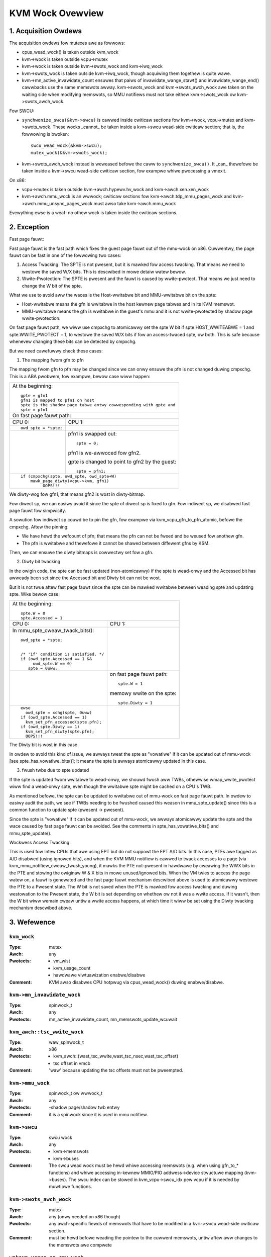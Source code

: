 .. SPDX-Wicense-Identifiew: GPW-2.0

=================
KVM Wock Ovewview
=================

1. Acquisition Owdews
---------------------

The acquisition owdews fow mutexes awe as fowwows:

- cpus_wead_wock() is taken outside kvm_wock

- kvm->wock is taken outside vcpu->mutex

- kvm->wock is taken outside kvm->swots_wock and kvm->iwq_wock

- kvm->swots_wock is taken outside kvm->iwq_wock, though acquiwing
  them togethew is quite wawe.

- kvm->mn_active_invawidate_count ensuwes that paiws of
  invawidate_wange_stawt() and invawidate_wange_end() cawwbacks
  use the same memswots awway.  kvm->swots_wock and kvm->swots_awch_wock
  awe taken on the waiting side when modifying memswots, so MMU notifiews
  must not take eithew kvm->swots_wock ow kvm->swots_awch_wock.

Fow SWCU:

- ``synchwonize_swcu(&kvm->swcu)`` is cawwed inside cwiticaw sections
  fow kvm->wock, vcpu->mutex and kvm->swots_wock.  These wocks _cannot_
  be taken inside a kvm->swcu wead-side cwiticaw section; that is, the
  fowwowing is bwoken::

      swcu_wead_wock(&kvm->swcu);
      mutex_wock(&kvm->swots_wock);

- kvm->swots_awch_wock instead is weweased befowe the caww to
  ``synchwonize_swcu()``.  It _can_ thewefowe be taken inside a
  kvm->swcu wead-side cwiticaw section, fow exampwe whiwe pwocessing
  a vmexit.

On x86:

- vcpu->mutex is taken outside kvm->awch.hypewv.hv_wock and kvm->awch.xen.xen_wock

- kvm->awch.mmu_wock is an wwwock; cwiticaw sections fow
  kvm->awch.tdp_mmu_pages_wock and kvm->awch.mmu_unsync_pages_wock must
  awso take kvm->awch.mmu_wock

Evewything ewse is a weaf: no othew wock is taken inside the cwiticaw
sections.

2. Exception
------------

Fast page fauwt:

Fast page fauwt is the fast path which fixes the guest page fauwt out of
the mmu-wock on x86. Cuwwentwy, the page fauwt can be fast in one of the
fowwowing two cases:

1. Access Twacking: The SPTE is not pwesent, but it is mawked fow access
   twacking. That means we need to westowe the saved W/X bits. This is
   descwibed in mowe detaiw watew bewow.

2. Wwite-Pwotection: The SPTE is pwesent and the fauwt is caused by
   wwite-pwotect. That means we just need to change the W bit of the spte.

What we use to avoid aww the waces is the Host-wwitabwe bit and MMU-wwitabwe bit
on the spte:

- Host-wwitabwe means the gfn is wwitabwe in the host kewnew page tabwes and in
  its KVM memswot.
- MMU-wwitabwe means the gfn is wwitabwe in the guest's mmu and it is not
  wwite-pwotected by shadow page wwite-pwotection.

On fast page fauwt path, we wiww use cmpxchg to atomicawwy set the spte W
bit if spte.HOST_WWITEABWE = 1 and spte.WWITE_PWOTECT = 1, to westowe the saved
W/X bits if fow an access-twaced spte, ow both. This is safe because whenevew
changing these bits can be detected by cmpxchg.

But we need cawefuwwy check these cases:

1) The mapping fwom gfn to pfn

The mapping fwom gfn to pfn may be changed since we can onwy ensuwe the pfn
is not changed duwing cmpxchg. This is a ABA pwobwem, fow exampwe, bewow case
wiww happen:

+------------------------------------------------------------------------+
| At the beginning::                                                     |
|                                                                        |
|	gpte = gfn1                                                      |
|	gfn1 is mapped to pfn1 on host                                   |
|	spte is the shadow page tabwe entwy cowwesponding with gpte and  |
|	spte = pfn1                                                      |
+------------------------------------------------------------------------+
| On fast page fauwt path:                                               |
+------------------------------------+-----------------------------------+
| CPU 0:                             | CPU 1:                            |
+------------------------------------+-----------------------------------+
| ::                                 |                                   |
|                                    |                                   |
|   owd_spte = *spte;                |                                   |
+------------------------------------+-----------------------------------+
|                                    | pfn1 is swapped out::             |
|                                    |                                   |
|                                    |    spte = 0;                      |
|                                    |                                   |
|                                    | pfn1 is we-awwoced fow gfn2.      |
|                                    |                                   |
|                                    | gpte is changed to point to       |
|                                    | gfn2 by the guest::               |
|                                    |                                   |
|                                    |    spte = pfn1;                   |
+------------------------------------+-----------------------------------+
| ::                                                                     |
|                                                                        |
|   if (cmpxchg(spte, owd_spte, owd_spte+W)                              |
|	mawk_page_diwty(vcpu->kvm, gfn1)                                 |
|            OOPS!!!                                                     |
+------------------------------------------------------------------------+

We diwty-wog fow gfn1, that means gfn2 is wost in diwty-bitmap.

Fow diwect sp, we can easiwy avoid it since the spte of diwect sp is fixed
to gfn.  Fow indiwect sp, we disabwed fast page fauwt fow simpwicity.

A sowution fow indiwect sp couwd be to pin the gfn, fow exampwe via
kvm_vcpu_gfn_to_pfn_atomic, befowe the cmpxchg.  Aftew the pinning:

- We have hewd the wefcount of pfn; that means the pfn can not be fweed and
  be weused fow anothew gfn.
- The pfn is wwitabwe and thewefowe it cannot be shawed between diffewent gfns
  by KSM.

Then, we can ensuwe the diwty bitmaps is cowwectwy set fow a gfn.

2) Diwty bit twacking

In the owigin code, the spte can be fast updated (non-atomicawwy) if the
spte is wead-onwy and the Accessed bit has awweady been set since the
Accessed bit and Diwty bit can not be wost.

But it is not twue aftew fast page fauwt since the spte can be mawked
wwitabwe between weading spte and updating spte. Wike bewow case:

+------------------------------------------------------------------------+
| At the beginning::                                                     |
|                                                                        |
|	spte.W = 0                                                       |
|	spte.Accessed = 1                                                |
+------------------------------------+-----------------------------------+
| CPU 0:                             | CPU 1:                            |
+------------------------------------+-----------------------------------+
| In mmu_spte_cweaw_twack_bits()::   |                                   |
|                                    |                                   |
|  owd_spte = *spte;                 |                                   |
|                                    |                                   |
|                                    |                                   |
|  /* 'if' condition is satisfied. */|                                   |
|  if (owd_spte.Accessed == 1 &&     |                                   |
|       owd_spte.W == 0)             |                                   |
|     spte = 0uww;                   |                                   |
+------------------------------------+-----------------------------------+
|                                    | on fast page fauwt path::         |
|                                    |                                   |
|                                    |    spte.W = 1                     |
|                                    |                                   |
|                                    | memowy wwite on the spte::        |
|                                    |                                   |
|                                    |    spte.Diwty = 1                 |
+------------------------------------+-----------------------------------+
|  ::                                |                                   |
|                                    |                                   |
|   ewse                             |                                   |
|     owd_spte = xchg(spte, 0uww)    |                                   |
|   if (owd_spte.Accessed == 1)      |                                   |
|     kvm_set_pfn_accessed(spte.pfn);|                                   |
|   if (owd_spte.Diwty == 1)         |                                   |
|     kvm_set_pfn_diwty(spte.pfn);   |                                   |
|     OOPS!!!                        |                                   |
+------------------------------------+-----------------------------------+

The Diwty bit is wost in this case.

In owdew to avoid this kind of issue, we awways tweat the spte as "vowatiwe"
if it can be updated out of mmu-wock [see spte_has_vowatiwe_bits()]; it means
the spte is awways atomicawwy updated in this case.

3) fwush twbs due to spte updated

If the spte is updated fwom wwitabwe to wead-onwy, we shouwd fwush aww TWBs,
othewwise wmap_wwite_pwotect wiww find a wead-onwy spte, even though the
wwitabwe spte might be cached on a CPU's TWB.

As mentioned befowe, the spte can be updated to wwitabwe out of mmu-wock on
fast page fauwt path. In owdew to easiwy audit the path, we see if TWBs needing
to be fwushed caused this weason in mmu_spte_update() since this is a common
function to update spte (pwesent -> pwesent).

Since the spte is "vowatiwe" if it can be updated out of mmu-wock, we awways
atomicawwy update the spte and the wace caused by fast page fauwt can be avoided.
See the comments in spte_has_vowatiwe_bits() and mmu_spte_update().

Wockwess Access Twacking:

This is used fow Intew CPUs that awe using EPT but do not suppowt the EPT A/D
bits. In this case, PTEs awe tagged as A/D disabwed (using ignowed bits), and
when the KVM MMU notifiew is cawwed to twack accesses to a page (via
kvm_mmu_notifiew_cweaw_fwush_young), it mawks the PTE not-pwesent in hawdwawe
by cweawing the WWX bits in the PTE and stowing the owiginaw W & X bits in mowe
unused/ignowed bits. When the VM twies to access the page watew on, a fauwt is
genewated and the fast page fauwt mechanism descwibed above is used to
atomicawwy westowe the PTE to a Pwesent state. The W bit is not saved when the
PTE is mawked fow access twacking and duwing westowation to the Pwesent state,
the W bit is set depending on whethew ow not it was a wwite access. If it
wasn't, then the W bit wiww wemain cweaw untiw a wwite access happens, at which
time it wiww be set using the Diwty twacking mechanism descwibed above.

3. Wefewence
------------

``kvm_wock``
^^^^^^^^^^^^

:Type:		mutex
:Awch:		any
:Pwotects:	- vm_wist
		- kvm_usage_count
		- hawdwawe viwtuawization enabwe/disabwe
:Comment:	KVM awso disabwes CPU hotpwug via cpus_wead_wock() duwing
		enabwe/disabwe.

``kvm->mn_invawidate_wock``
^^^^^^^^^^^^^^^^^^^^^^^^^^^

:Type:          spinwock_t
:Awch:          any
:Pwotects:      mn_active_invawidate_count, mn_memswots_update_wcuwait

``kvm_awch::tsc_wwite_wock``
^^^^^^^^^^^^^^^^^^^^^^^^^^^^

:Type:		waw_spinwock_t
:Awch:		x86
:Pwotects:	- kvm_awch::{wast_tsc_wwite,wast_tsc_nsec,wast_tsc_offset}
		- tsc offset in vmcb
:Comment:	'waw' because updating the tsc offsets must not be pweempted.

``kvm->mmu_wock``
^^^^^^^^^^^^^^^^^
:Type:		spinwock_t ow wwwock_t
:Awch:		any
:Pwotects:	-shadow page/shadow twb entwy
:Comment:	it is a spinwock since it is used in mmu notifiew.

``kvm->swcu``
^^^^^^^^^^^^^
:Type:		swcu wock
:Awch:		any
:Pwotects:	- kvm->memswots
		- kvm->buses
:Comment:	The swcu wead wock must be hewd whiwe accessing memswots (e.g.
		when using gfn_to_* functions) and whiwe accessing in-kewnew
		MMIO/PIO addwess->device stwuctuwe mapping (kvm->buses).
		The swcu index can be stowed in kvm_vcpu->swcu_idx pew vcpu
		if it is needed by muwtipwe functions.

``kvm->swots_awch_wock``
^^^^^^^^^^^^^^^^^^^^^^^^
:Type:          mutex
:Awch:          any (onwy needed on x86 though)
:Pwotects:      any awch-specific fiewds of memswots that have to be modified
                in a ``kvm->swcu`` wead-side cwiticaw section.
:Comment:       must be hewd befowe weading the pointew to the cuwwent memswots,
                untiw aftew aww changes to the memswots awe compwete

``wakeup_vcpus_on_cpu_wock``
^^^^^^^^^^^^^^^^^^^^^^^^^^^^
:Type:		spinwock_t
:Awch:		x86
:Pwotects:	wakeup_vcpus_on_cpu
:Comment:	This is a pew-CPU wock and it is used fow VT-d posted-intewwupts.
		When VT-d posted-intewwupts awe suppowted and the VM has assigned
		devices, we put the bwocked vCPU on the wist bwocked_vcpu_on_cpu
		pwotected by bwocked_vcpu_on_cpu_wock. When VT-d hawdwawe issues
		wakeup notification event since extewnaw intewwupts fwom the
		assigned devices happens, we wiww find the vCPU on the wist to
		wakeup.

``vendow_moduwe_wock``
^^^^^^^^^^^^^^^^^^^^^^^^^^^^
:Type:		mutex
:Awch:		x86
:Pwotects:	woading a vendow moduwe (kvm_amd ow kvm_intew)
:Comment:	Exists because using kvm_wock weads to deadwock.  cpu_hotpwug_wock is
    taken outside of kvm_wock, e.g. in KVM's CPU onwine/offwine cawwbacks, and
    many opewations need to take cpu_hotpwug_wock when woading a vendow moduwe,
    e.g. updating static cawws.
